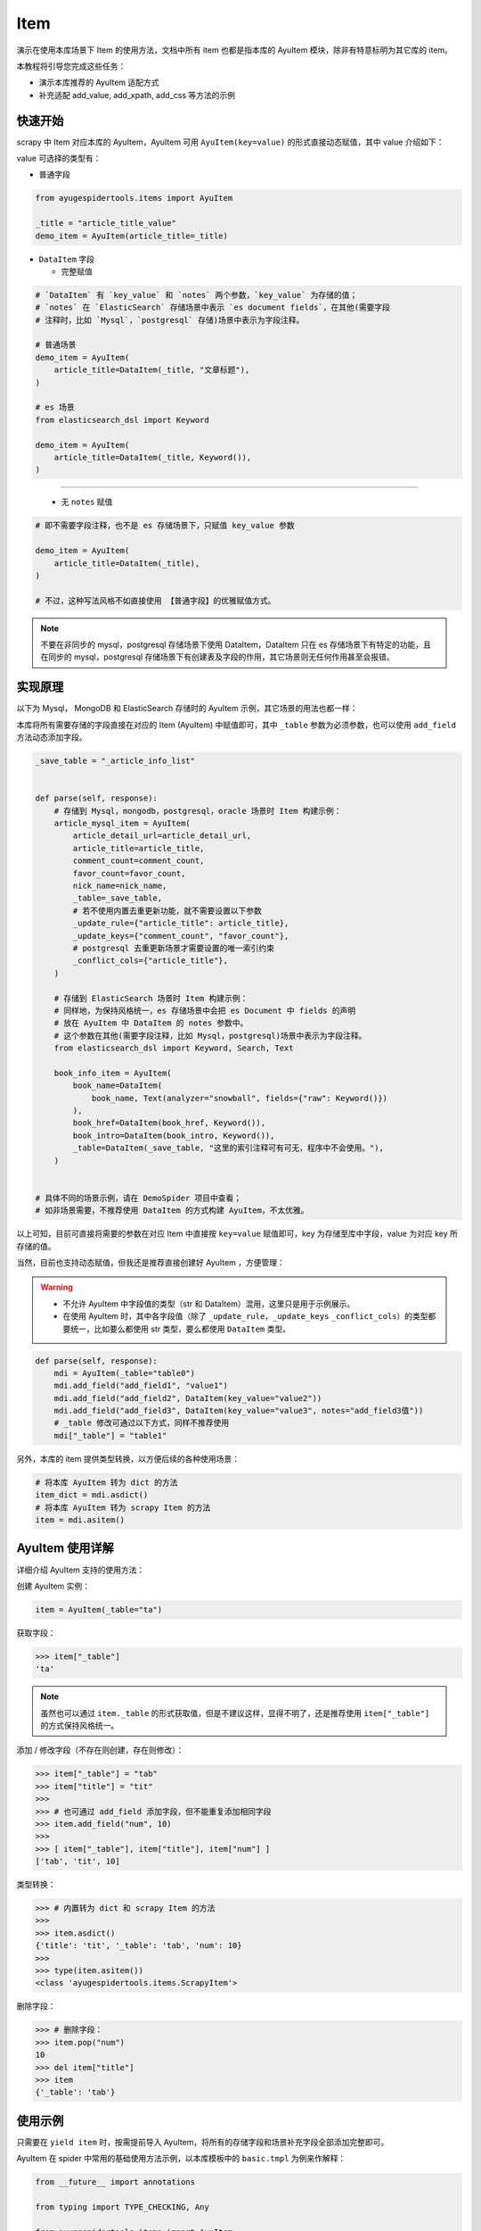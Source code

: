 .. _topics-items:

====
Item
====

演示在使用本库场景下 Item 的使用方法，文档中所有 item 也都是指本库的 AyuItem 模块，除非有特意标明为其\
它库的 item。

本教程将引导您完成这些任务：

- 演示本库推荐的 AyuItem 适配方式
- 补充适配 add_value, add_xpath, add_css 等方法的示例

快速开始
==========

scrapy 中 Item 对应本库的 AyuItem，AyuItem 可用 ``AyuItem(key=value)`` 的形式直接动态赋值，其中 \
value 介绍如下：

value 可选择的类型有：

- 普通字段

.. code-block:: python

   from ayugespidertools.items import AyuItem

   _title = "article_title_value"
   demo_item = AyuItem(article_title=_title)

- ``DataItem`` 字段

  - 完整赋值

.. code-block:: python

   # `DataItem` 有 `key_value` 和 `notes` 两个参数，`key_value` 为存储的值；
   # `notes` 在 `ElasticSearch` 存储场景中表示 `es document fields`，在其他(需要字段
   # 注释时，比如 `Mysql`，`postgresql` 存储)场景中表示为字段注释。

   # 普通场景
   demo_item = AyuItem(
       article_title=DataItem(_title, "文章标题"),
   )

   # es 场景
   from elasticsearch_dsl import Keyword

   demo_item = AyuItem(
       article_title=DataItem(_title, Keyword()),
   )

---------------------------------------------------

  - 无 ``notes`` 赋值

.. code-block:: python

   # 即不需要字段注释，也不是 es 存储场景下，只赋值 key_value 参数

   demo_item = AyuItem(
       article_title=DataItem(_title),
   )

   # 不过，这种写法风格不如直接使用 【普通字段】的优雅赋值方式。

.. note::

   不要在非同步的 mysql，postgresql 存储场景下使用 DataItem，DataItem 只在 es 存储场景下有特定的功\
   能，且在同步的 mysql，postgresql 存储场景下有创建表及字段的作用，其它场景则无任何作用甚至会报错。

实现原理
==========

以下为 Mysql， MongoDB 和 ElasticSearch 存储时的 AyuItem 示例，其它场景的用法也都一样：

本库将所有需要存储的字段直接在对应的 Item (AyuItem) 中赋值即可，其中 ``_table`` 参数为必须参数，也可\
以使用 ``add_field`` 方法动态添加字段。

.. code-block:: python

   _save_table = "_article_info_list"


   def parse(self, response):
       # 存储到 Mysql，mongodb，postgresql，oracle 场景时 Item 构建示例：
       article_mysql_item = AyuItem(
           article_detail_url=article_detail_url,
           article_title=article_title,
           comment_count=comment_count,
           favor_count=favor_count,
           nick_name=nick_name,
           _table=_save_table,
           # 若不使用内置去重更新功能，就不需要设置以下参数
           _update_rule={"article_title": article_title},
           _update_keys={"comment_count", "favor_count"},
           # postgresql 去重更新场景才需要设置的唯一索引约束
           _conflict_cols={"article_title"},
       )

       # 存储到 ElasticSearch 场景时 Item 构建示例：
       # 同样地，为保持风格统一，es 存储场景中会把 es Document 中 fields 的声明
       # 放在 AyuItem 中 DataItem 的 notes 参数中。
       # 这个参数在其他(需要字段注释，比如 Mysql，postgresql)场景中表示为字段注释。
       from elasticsearch_dsl import Keyword, Search, Text

       book_info_item = AyuItem(
           book_name=DataItem(
               book_name, Text(analyzer="snowball", fields={"raw": Keyword()})
           ),
           book_href=DataItem(book_href, Keyword()),
           book_intro=DataItem(book_intro, Keyword()),
           _table=DataItem(_save_table, "这里的索引注释可有可无，程序中不会使用。"),
       )


   # 具体不同的场景示例，请在 DemoSpider 项目中查看；
   # 如非场景需要，不推荐使用 DataItem 的方式构建 AyuItem，不太优雅。

以上可知，目前可直接将需要的参数在对应 Item 中直接按 ``key=value`` 赋值即可，key 为存储至库中字段，\
value 为对应 key 所存储的值。

当然，目前也支持动态赋值，但我还是推荐直接创建好 AyuItem ，方便管理：

.. warning::

   - 不允许 AyuItem 中字段值的类型（str 和 DataItem）混用，这里只是用于示例展示。
   - 在使用 AyuItem 时，其中各字段值（除了 ``_update_rule``，``_update_keys`` \
     ``_conflict_cols``）的类型都要统一，比如要么都使用 str 类型，要么都使用 ``DataItem`` 类型。

.. code-block:: python

   def parse(self, response):
       mdi = AyuItem(_table="table0")
       mdi.add_field("add_field1", "value1")
       mdi.add_field("add_field2", DataItem(key_value="value2"))
       mdi.add_field("add_field3", DataItem(key_value="value3", notes="add_field3值"))
       # _table 修改可通过以下方式，同样不推荐使用
       mdi["_table"] = "table1"

另外，本库的 item 提供类型转换，以方便后续的各种使用场景：

.. code-block:: python

   # 将本库 AyuItem 转为 dict 的方法
   item_dict = mdi.asdict()
   # 将本库 AyuItem 转为 scrapy Item 的方法
   item = mdi.asitem()

AyuItem 使用详解
==================

详细介绍 AyuItem 支持的使用方法：

创建 AyuItem 实例：

.. code-block:: python

   item = AyuItem(_table="ta")

获取字段：

.. code:: bash

   >>> item["_table"]
   'ta'

.. note::

   虽然也可以通过 ``item._table`` 的形式获取值，但是不建议这样，显得不明了，还是推荐使用 ``item["_table"]`` \
   的方式保持风格统一。

添加 / 修改字段（不存在则创建，存在则修改）：

.. code:: bash

   >>> item["_table"] = "tab"
   >>> item["title"] = "tit"
   >>>
   >>> # 也可通过 add_field 添加字段，但不能重复添加相同字段
   >>> item.add_field("num", 10)
   >>>
   >>> [ item["_table"], item["title"], item["num"] ]
   ['tab', 'tit', 10]

类型转换：

.. code:: bash

   >>> # 内置转为 dict 和 scrapy Item 的方法
   >>>
   >>> item.asdict()
   {'title': 'tit', '_table': 'tab', 'num': 10}
   >>>
   >>> type(item.asitem())
   <class 'ayugespidertools.items.ScrapyItem'>

删除字段：

.. code:: bash

   >>> # 删除字段：
   >>> item.pop("num")
   10
   >>> del item["title"]
   >>> item
   {'_table': 'tab'}

使用示例
==========

只需要在 ``yield item`` 时，按需提前导入 AyuItem，将所有的存储字段和场景补充字段全部添加完整即可。

AyuItem 在 spider 中常用的基础使用方法示例，以本库模板中的 ``basic.tmpl`` 为例来作解释：

.. code-block:: python

   from __future__ import annotations

   from typing import TYPE_CHECKING, Any

   from ayugespidertools.items import AyuItem
   from ayugespidertools.spiders import AyuSpider
   from scrapy.http import Request
   from sqlalchemy import text

   if TYPE_CHECKING:
       from collections.abc import AsyncIterator

       from aiomysql import Pool
       from scrapy.http import Response


   class DemoOneSpider(AyuSpider):
       name = "demo_one"
       allowed_domains = ["readthedocs.io"]
       start_urls = ["http://readthedocs.io/"]
       custom_settings = {
           "ITEM_PIPELINES": {
               # 激活此项则数据会存储至 Mysql
               "ayugespidertools.pipelines.AyuFtyMysqlPipeline": 300,
               # 激活此项则数据会存储至 MongoDB
               "ayugespidertools.pipelines.AyuFtyMongoPipeline": 301,
           },
       }

       async def start(self) -> AsyncIterator[Any]:
           yield Request(
               url="https://ayugespidertools.readthedocs.io/en/latest/",
               callback=self.parse_first,
           )

       def parse_first(self, response: Response) -> Any:
           _save_table = "_octree_info"
           # 你可以自定义解析规则，使用 lxml 还是 response.css response.xpath 等等都可以。
           li_list = response.xpath('//div[@aria-label="Navigation menu"]/ul/li')
           for curr_li in li_list:
               octree_text = curr_li.xpath("a/text()").get()
               octree_href = curr_li.xpath("a/@href").get()

               # 可使用 ayugespidertools.utils.database 来入库前去重查询；
               # 或使用 AyuItem 内置的去重更新功能；
               # 具体使用方法和更多示例，请查看:
               # https://ayugespidertools.readthedocs.io/en/latest/topics/deduplicate.html
               octree_item = AyuItem(
                   octree_text=octree_text,
                   octree_href=octree_href,
                   _table=_save_table,
                   # 这里的更新新增逻辑会在各自的 pipeline 中生效且互不影响，当然你也可以一同设置 postgresql,
                   # oracle 的 pipeline，它们会互不影响且一同生效。
                   _update_rule={"octree_text": octree_text},
                   _update_keys={"octree_href"},
               )
               # 日志使用 scrapy 的 self.logger 或本库的 self.slog
               self.slog.info(f"octree_item: {octree_item}")


由上可知，本库中的 Item 使用方法还是很方便的。

**对以上 Item 相关信息解释：**

- 先导入所需 Item: ``AyuItem``
- 构建对应场景的 ``Item``
  - 若需要使用 AyuItem 内置的去重更新功能，需要自定义 AyuItem 中的内置参数
  - 若只想使用普通存储场景，自己有另外的去重更新方法，那么就不需要设置 AyuItem 中的内置参数

- 最后 ``yield`` 对应 ``item`` 即可

补充：其中 AyuItem 也可以改成 DataItem 的赋值方式，那么 mysql 场景下在表字段不存在时会添加字段注释，\
mongodb 则没有影响。推荐直接赋值的方式，更明了。

.. _topics-items-yield-item:

yield item
==========

本库 item 也是支持直接 ``yield dict`` 和 scrapy 的 item 格式，但还是推荐使用 AyuItem 的形式，比较\
方便且有不错的字段提示功能。

这里介绍下 item 字段及其注释：

.. csv-table::
    :header: "item 字段", "类型", "注释"
    :widths: 10, 15, 30

    "自定义字段", "DataItem，Any", "item 所有需要存储的字段，若有多个，请按规则自定义添加即可。"
    "_table", "DataItem, str", "存储至数据表或集合的名称。"
    "_update_rule", "dict", "去重更新的匹配规则。"
    "_update_keys", "set", "满足去重更新的匹配规则时，需要更新的字段。"
    "_conflict_cols", "set", "使用内置去重规则时，postgresql 和 oracle 场景需要设置的唯一索引约束参数。"
    "_mongo_update_rule", "dict", "旧参数，已用 _update_rule 代替，后续删除。"
    "_mongo_update_keys", "dict", "无效的兼容参数，请用 _update_keys 代替，后续删除。"

.. note::

   这里的 ``自定义字段`` 就是指用户可自定义赋值字段的部分，通过 ``AyuItem(key=value)`` 的形式直接动\
   态赋值，即可自定义 ``key`` 的部分。

一些规则：

.. csv-table::
    :header: "item 字段规则", "类型", "默认值", "使用场景"
    :widths: 45, 15, 15, 20

    "后缀包含 ``_file_url`` 值", "str, DataItem", "不可配置",  "下载文件到本地"
    "后缀包含 ``upload_fields_suffix`` 配置项", "str", "_file_url，可自定义", "上传资源到 oss"
    "前缀包含 ``oss_fields_prefix`` 配置项", "str", "_，可自定义", "上传资源到 oss"


.. note::

   - 在下载文件到本地的场景中，会把后缀包含 ``_file_url`` 的字段对应的资源文件下载到本地，生成的对应新\
     字段会在原字段添加 ``_local`` 后缀来存放对应文件的指向，具体请查看 demo_file 中的示例；
   - 在上传资源文件到 oss 的场景中，需要查看 .conf 中的 ``[oss:ali]`` 的配置项，会将后缀包含 \
     ``upload_fields_suffix (默认参数值为 _file_url)`` 的字段对应的资源文件上传到 oss，生成的对应\
     新字段会在原字段添加 ``oss_fields_prefix (默认参数值为 _)`` 前缀来存放对应文件的指向。其中 \
     upload_fields_suffix 和 oss_fields_prefix 的值可自定义，具体请查看 demo_oss 及 demo_oss_super \
     中的示例。

自定义 Item 字段和实现 Item Loaders
====================================

具体请在下一章浏览。
